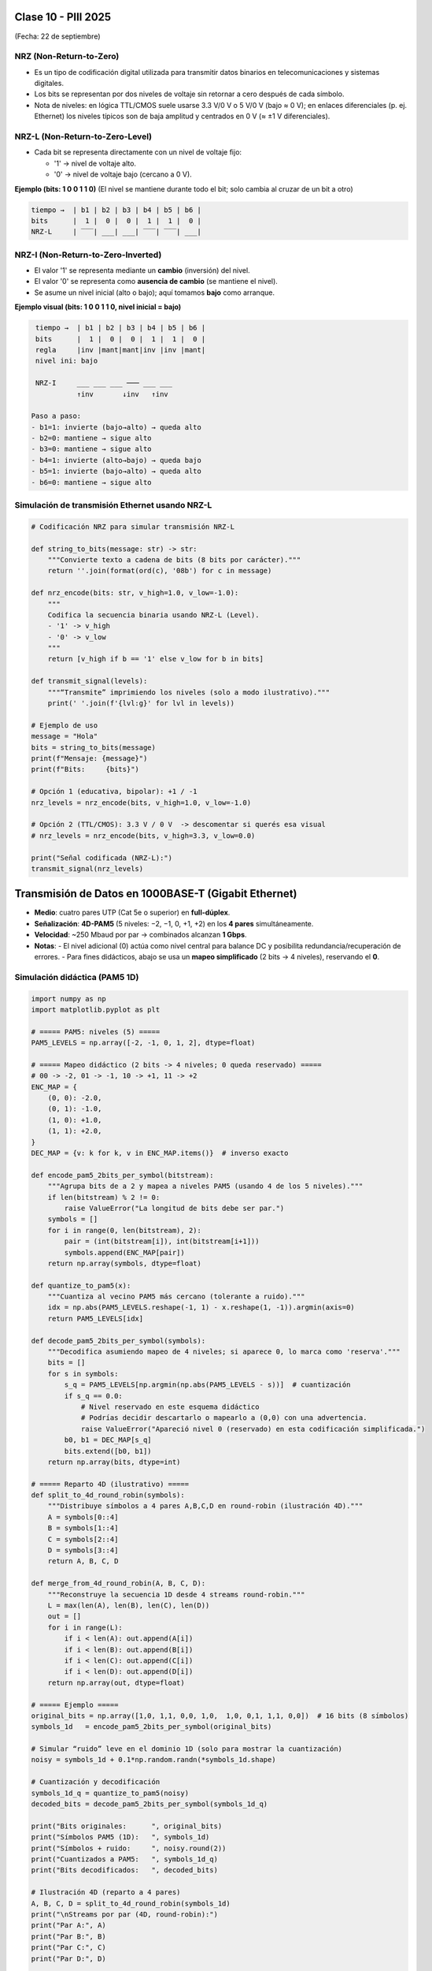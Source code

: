 .. -*- coding: utf-8 -*-

.. _rcs_subversion:

Clase 10 - PIII 2025
====================
(Fecha: 22 de septiembre)



NRZ (Non-Return-to-Zero)
------------------------

- Es un tipo de codificación digital utilizada para transmitir datos binarios en telecomunicaciones y sistemas digitales. 
- Los bits se representan por dos niveles de voltaje sin retornar a cero después de cada símbolo.
- Nota de niveles: en lógica TTL/CMOS suele usarse 3.3 V/0 V o 5 V/0 V (bajo ≈ 0 V); en enlaces diferenciales (p. ej. Ethernet) los niveles típicos son de baja amplitud y centrados en 0 V (≈ ±1 V diferenciales).


NRZ-L (Non-Return-to-Zero-Level)
--------------------------------

- Cada bit se representa directamente con un nivel de voltaje fijo:

  - '1' → nivel de voltaje alto.
  - '0' → nivel de voltaje bajo (cercano a 0 V).

**Ejemplo (bits: 1 0 0 1 1 0)**  
(El nivel se mantiene durante todo el bit; solo cambia al cruzar de un bit a otro)

.. code-block:: text

  tiempo →  | b1 | b2 | b3 | b4 | b5 | b6 |
  bits      |  1 |  0 |  0 |  1 |  1 |  0 |
  NRZ-L     | ‾‾‾| ___| ___| ‾‾‾| ‾‾‾| ___|


NRZ-I (Non-Return-to-Zero-Inverted)
-----------------------------------

- El valor '1' se representa mediante un **cambio** (inversión) del nivel.
- El valor '0' se representa como **ausencia de cambio** (se mantiene el nivel).
- Se asume un nivel inicial (alto o bajo); aquí tomamos **bajo** como arranque.

**Ejemplo visual (bits: 1 0 0 1 1 0, nivel inicial = bajo)**

.. code-block:: text

    tiempo →  | b1 | b2 | b3 | b4 | b5 | b6 |
    bits      |  1 |  0 |  0 |  1 |  1 |  0 |
    regla     |inv |mant|mant|inv |inv |mant|
    nivel ini: bajo
    
    NRZ-I     ___ ___ ___ ─── ___ ___
              ↑inv       ↓inv   ↑inv

   Paso a paso:
   - b1=1: invierte (bajo→alto) → queda alto
   - b2=0: mantiene → sigue alto
   - b3=0: mantiene → sigue alto
   - b4=1: invierte (alto→bajo) → queda bajo
   - b5=1: invierte (bajo→alto) → queda alto
   - b6=0: mantiene → sigue alto



Simulación de transmisión Ethernet usando NRZ-L
-----------------------------------------------

.. code-block:: python

   # Codificación NRZ para simular transmisión NRZ-L

   def string_to_bits(message: str) -> str:
       """Convierte texto a cadena de bits (8 bits por carácter)."""
       return ''.join(format(ord(c), '08b') for c in message)

   def nrz_encode(bits: str, v_high=1.0, v_low=-1.0):
       """
       Codifica la secuencia binaria usando NRZ-L (Level).
       - '1' -> v_high
       - '0' -> v_low
       """
       return [v_high if b == '1' else v_low for b in bits]

   def transmit_signal(levels):
       """“Transmite” imprimiendo los niveles (solo a modo ilustrativo)."""
       print(' '.join(f'{lvl:g}' for lvl in levels))

   # Ejemplo de uso
   message = "Hola"
   bits = string_to_bits(message)
   print(f"Mensaje: {message}")
   print(f"Bits:     {bits}")

   # Opción 1 (educativa, bipolar): +1 / -1
   nrz_levels = nrz_encode(bits, v_high=1.0, v_low=-1.0)

   # Opción 2 (TTL/CMOS): 3.3 V / 0 V  -> descomentar si querés esa visual
   # nrz_levels = nrz_encode(bits, v_high=3.3, v_low=0.0)

   print("Señal codificada (NRZ-L):")
   transmit_signal(nrz_levels)


Transmisión de Datos en 1000BASE-T (Gigabit Ethernet)
=====================================================

- **Medio**: cuatro pares UTP (Cat 5e o superior) en **full-dúplex**.
- **Señalización**: **4D-PAM5** (5 niveles: −2, −1, 0, +1, +2) en los **4 pares** simultáneamente.
- **Velocidad**: ~250 Mbaud por par → combinados alcanzan **1 Gbps**.
- **Notas**:
  - El nivel adicional (0) actúa como nivel central para balance DC y posibilita redundancia/recuperación de errores.
  - Para fines didácticos, abajo se usa un **mapeo simplificado** (2 bits → 4 niveles), reservando el **0**.


Simulación didáctica (PAM5 1D)
------------------------------

.. code-block:: python

    import numpy as np
    import matplotlib.pyplot as plt

    # ===== PAM5: niveles (5) =====
    PAM5_LEVELS = np.array([-2, -1, 0, 1, 2], dtype=float)

    # ===== Mapeo didáctico (2 bits -> 4 niveles; 0 queda reservado) =====
    # 00 -> -2, 01 -> -1, 10 -> +1, 11 -> +2
    ENC_MAP = {
        (0, 0): -2.0,
        (0, 1): -1.0,
        (1, 0): +1.0,
        (1, 1): +2.0,
    }
    DEC_MAP = {v: k for k, v in ENC_MAP.items()}  # inverso exacto

    def encode_pam5_2bits_per_symbol(bitstream):
        """Agrupa bits de a 2 y mapea a niveles PAM5 (usando 4 de los 5 niveles)."""
        if len(bitstream) % 2 != 0:
            raise ValueError("La longitud de bits debe ser par.")
        symbols = []
        for i in range(0, len(bitstream), 2):
            pair = (int(bitstream[i]), int(bitstream[i+1]))
            symbols.append(ENC_MAP[pair])
        return np.array(symbols, dtype=float)

    def quantize_to_pam5(x):
        """Cuantiza al vecino PAM5 más cercano (tolerante a ruido)."""
        idx = np.abs(PAM5_LEVELS.reshape(-1, 1) - x.reshape(1, -1)).argmin(axis=0)
        return PAM5_LEVELS[idx]

    def decode_pam5_2bits_per_symbol(symbols):
        """Decodifica asumiendo mapeo de 4 niveles; si aparece 0, lo marca como 'reserva'."""
        bits = []
        for s in symbols:
            s_q = PAM5_LEVELS[np.argmin(np.abs(PAM5_LEVELS - s))]  # cuantización
            if s_q == 0.0:
                # Nivel reservado en este esquema didáctico
                # Podrías decidir descartarlo o mapearlo a (0,0) con una advertencia.
                raise ValueError("Apareció nivel 0 (reservado) en esta codificación simplificada.")
            b0, b1 = DEC_MAP[s_q]
            bits.extend([b0, b1])
        return np.array(bits, dtype=int)

    # ===== Reparto 4D (ilustrativo) =====
    def split_to_4d_round_robin(symbols):
        """Distribuye símbolos a 4 pares A,B,C,D en round-robin (ilustración 4D)."""
        A = symbols[0::4]
        B = symbols[1::4]
        C = symbols[2::4]
        D = symbols[3::4]
        return A, B, C, D

    def merge_from_4d_round_robin(A, B, C, D):
        """Reconstruye la secuencia 1D desde 4 streams round-robin."""
        L = max(len(A), len(B), len(C), len(D))
        out = []
        for i in range(L):
            if i < len(A): out.append(A[i])
            if i < len(B): out.append(B[i])
            if i < len(C): out.append(C[i])
            if i < len(D): out.append(D[i])
        return np.array(out, dtype=float)

    # ===== Ejemplo =====
    original_bits = np.array([1,0, 1,1, 0,0, 1,0,  1,0, 0,1, 1,1, 0,0])  # 16 bits (8 símbolos)
    symbols_1d   = encode_pam5_2bits_per_symbol(original_bits)

    # Simular “ruido” leve en el dominio 1D (solo para mostrar la cuantización)
    noisy = symbols_1d + 0.1*np.random.randn(*symbols_1d.shape)

    # Cuantización y decodificación
    symbols_1d_q = quantize_to_pam5(noisy)
    decoded_bits = decode_pam5_2bits_per_symbol(symbols_1d_q)

    print("Bits originales:      ", original_bits)
    print("Símbolos PAM5 (1D):   ", symbols_1d)
    print("Símbolos + ruido:     ", noisy.round(2))
    print("Cuantizados a PAM5:   ", symbols_1d_q)
    print("Bits decodificados:   ", decoded_bits)

    # Ilustración 4D (reparto a 4 pares)
    A, B, C, D = split_to_4d_round_robin(symbols_1d)
    print("\nStreams por par (4D, round-robin):")
    print("Par A:", A)
    print("Par B:", B)
    print("Par C:", C)
    print("Par D:", D)

    # Gráfica simple de los símbolos 1D
    plt.figure(figsize=(6,3))
    markerline, stemlines, baseline = plt.stem(range(len(symbols_1d)), symbols_1d)
    plt.title("Símbolos PAM5 (1D) – mapeo didáctico 2 bits/ símbolo")
    plt.xlabel("Índice de símbolo")
    plt.ylabel("Amplitud")
    plt.grid(True)
    plt.show()


Ejercicio 17:
=============

- Simular la transmisión de un mensaje entre dos computadoras.  
- Elegir un protocolo de la pila **TCP/IP**.  
- Utilizar Gigabit Ethernet sobre UTP con **4D-PAM5**.  
- Incluir el uso de un **filtro sinc con caída cosenoidal**.  






